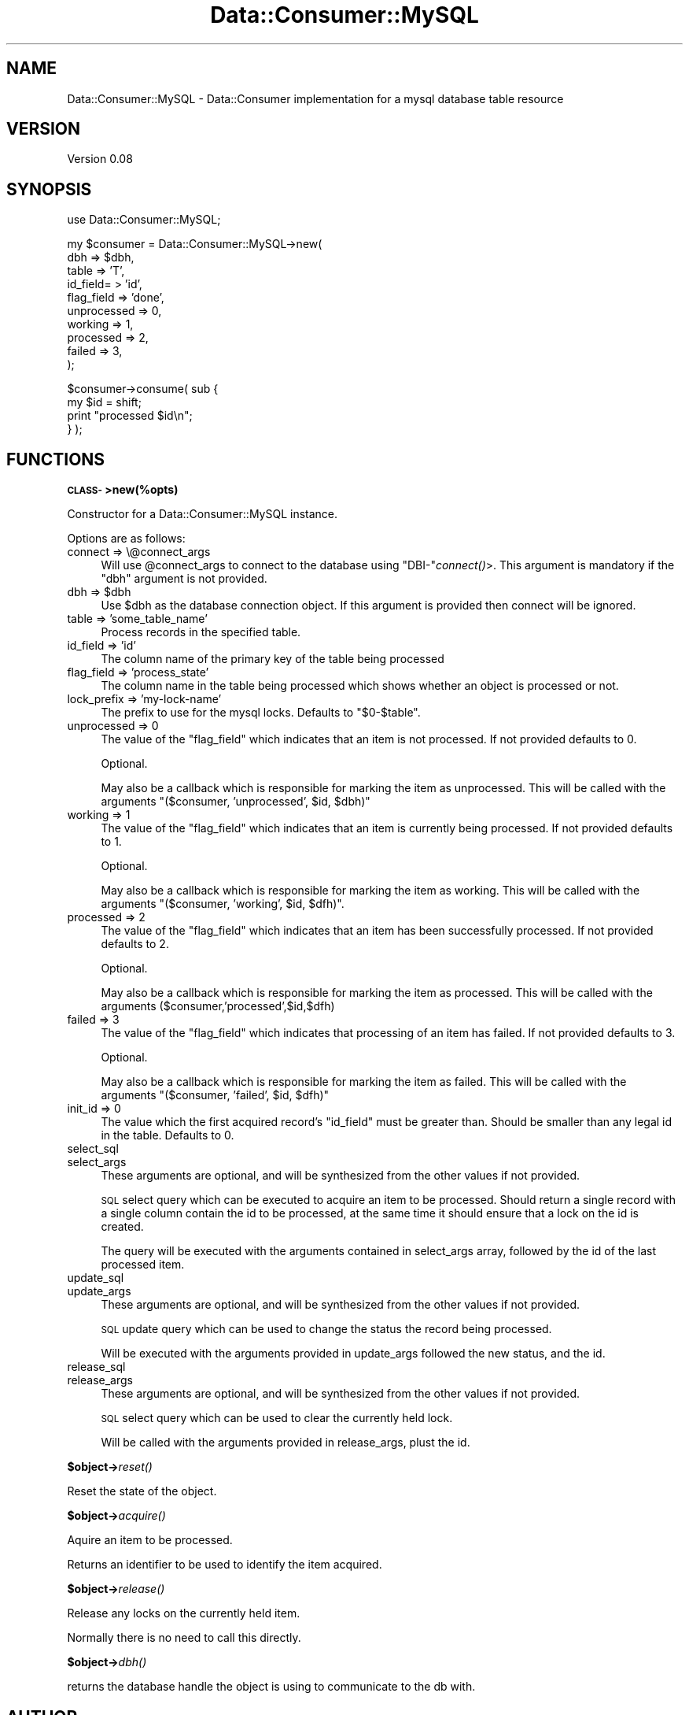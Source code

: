 .\" Automatically generated by Pod::Man v1.37, Pod::Parser v1.32
.\"
.\" Standard preamble:
.\" ========================================================================
.de Sh \" Subsection heading
.br
.if t .Sp
.ne 5
.PP
\fB\\$1\fR
.PP
..
.de Sp \" Vertical space (when we can't use .PP)
.if t .sp .5v
.if n .sp
..
.de Vb \" Begin verbatim text
.ft CW
.nf
.ne \\$1
..
.de Ve \" End verbatim text
.ft R
.fi
..
.\" Set up some character translations and predefined strings.  \*(-- will
.\" give an unbreakable dash, \*(PI will give pi, \*(L" will give a left
.\" double quote, and \*(R" will give a right double quote.  \*(C+ will
.\" give a nicer C++.  Capital omega is used to do unbreakable dashes and
.\" therefore won't be available.  \*(C` and \*(C' expand to `' in nroff,
.\" nothing in troff, for use with C<>.
.tr \(*W-
.ds C+ C\v'-.1v'\h'-1p'\s-2+\h'-1p'+\s0\v'.1v'\h'-1p'
.ie n \{\
.    ds -- \(*W-
.    ds PI pi
.    if (\n(.H=4u)&(1m=24u) .ds -- \(*W\h'-12u'\(*W\h'-12u'-\" diablo 10 pitch
.    if (\n(.H=4u)&(1m=20u) .ds -- \(*W\h'-12u'\(*W\h'-8u'-\"  diablo 12 pitch
.    ds L" ""
.    ds R" ""
.    ds C` ""
.    ds C' ""
'br\}
.el\{\
.    ds -- \|\(em\|
.    ds PI \(*p
.    ds L" ``
.    ds R" ''
'br\}
.\"
.\" If the F register is turned on, we'll generate index entries on stderr for
.\" titles (.TH), headers (.SH), subsections (.Sh), items (.Ip), and index
.\" entries marked with X<> in POD.  Of course, you'll have to process the
.\" output yourself in some meaningful fashion.
.if \nF \{\
.    de IX
.    tm Index:\\$1\t\\n%\t"\\$2"
..
.    nr % 0
.    rr F
.\}
.\"
.\" For nroff, turn off justification.  Always turn off hyphenation; it makes
.\" way too many mistakes in technical documents.
.hy 0
.if n .na
.\"
.\" Accent mark definitions (@(#)ms.acc 1.5 88/02/08 SMI; from UCB 4.2).
.\" Fear.  Run.  Save yourself.  No user-serviceable parts.
.    \" fudge factors for nroff and troff
.if n \{\
.    ds #H 0
.    ds #V .8m
.    ds #F .3m
.    ds #[ \f1
.    ds #] \fP
.\}
.if t \{\
.    ds #H ((1u-(\\\\n(.fu%2u))*.13m)
.    ds #V .6m
.    ds #F 0
.    ds #[ \&
.    ds #] \&
.\}
.    \" simple accents for nroff and troff
.if n \{\
.    ds ' \&
.    ds ` \&
.    ds ^ \&
.    ds , \&
.    ds ~ ~
.    ds /
.\}
.if t \{\
.    ds ' \\k:\h'-(\\n(.wu*8/10-\*(#H)'\'\h"|\\n:u"
.    ds ` \\k:\h'-(\\n(.wu*8/10-\*(#H)'\`\h'|\\n:u'
.    ds ^ \\k:\h'-(\\n(.wu*10/11-\*(#H)'^\h'|\\n:u'
.    ds , \\k:\h'-(\\n(.wu*8/10)',\h'|\\n:u'
.    ds ~ \\k:\h'-(\\n(.wu-\*(#H-.1m)'~\h'|\\n:u'
.    ds / \\k:\h'-(\\n(.wu*8/10-\*(#H)'\z\(sl\h'|\\n:u'
.\}
.    \" troff and (daisy-wheel) nroff accents
.ds : \\k:\h'-(\\n(.wu*8/10-\*(#H+.1m+\*(#F)'\v'-\*(#V'\z.\h'.2m+\*(#F'.\h'|\\n:u'\v'\*(#V'
.ds 8 \h'\*(#H'\(*b\h'-\*(#H'
.ds o \\k:\h'-(\\n(.wu+\w'\(de'u-\*(#H)/2u'\v'-.3n'\*(#[\z\(de\v'.3n'\h'|\\n:u'\*(#]
.ds d- \h'\*(#H'\(pd\h'-\w'~'u'\v'-.25m'\f2\(hy\fP\v'.25m'\h'-\*(#H'
.ds D- D\\k:\h'-\w'D'u'\v'-.11m'\z\(hy\v'.11m'\h'|\\n:u'
.ds th \*(#[\v'.3m'\s+1I\s-1\v'-.3m'\h'-(\w'I'u*2/3)'\s-1o\s+1\*(#]
.ds Th \*(#[\s+2I\s-2\h'-\w'I'u*3/5'\v'-.3m'o\v'.3m'\*(#]
.ds ae a\h'-(\w'a'u*4/10)'e
.ds Ae A\h'-(\w'A'u*4/10)'E
.    \" corrections for vroff
.if v .ds ~ \\k:\h'-(\\n(.wu*9/10-\*(#H)'\s-2\u~\d\s+2\h'|\\n:u'
.if v .ds ^ \\k:\h'-(\\n(.wu*10/11-\*(#H)'\v'-.4m'^\v'.4m'\h'|\\n:u'
.    \" for low resolution devices (crt and lpr)
.if \n(.H>23 .if \n(.V>19 \
\{\
.    ds : e
.    ds 8 ss
.    ds o a
.    ds d- d\h'-1'\(ga
.    ds D- D\h'-1'\(hy
.    ds th \o'bp'
.    ds Th \o'LP'
.    ds ae ae
.    ds Ae AE
.\}
.rm #[ #] #H #V #F C
.\" ========================================================================
.\"
.IX Title "Data::Consumer::MySQL 3"
.TH Data::Consumer::MySQL 3 "2008-02-17" "perl v5.8.8" "User Contributed Perl Documentation"
.SH "NAME"
Data::Consumer::MySQL \- Data::Consumer implementation for a mysql database table resource
.SH "VERSION"
.IX Header "VERSION"
Version 0.08
.SH "SYNOPSIS"
.IX Header "SYNOPSIS"
.Vb 1
\&    use Data::Consumer::MySQL;
.Ve
.PP
.Vb 10
\&    my $consumer = Data::Consumer::MySQL\->new(
\&        dbh => $dbh,
\&        table => 'T',
\&        id_field= > 'id',
\&        flag_field => 'done',
\&        unprocessed => 0,
\&        working => 1,
\&        processed => 2,
\&        failed => 3,
\&    );
.Ve
.PP
.Vb 4
\&    $consumer\->consume( sub {
\&        my $id = shift;
\&        print "processed $id\en";
\&    } );
.Ve
.SH "FUNCTIONS"
.IX Header "FUNCTIONS"
.Sh "\s-1CLASS\-\s0>new(%opts)"
.IX Subsection "CLASS->new(%opts)"
Constructor for a Data::Consumer::MySQL instance.
.PP
Options are as follows:
.IP "connect => \e@connect_args" 4
.IX Item "connect => @connect_args"
Will use \f(CW@connect_args\fR to connect to the database using
\&\f(CW\*(C`DBI\-\*(C'\fR\fIconnect()\fR>.  This argument is mandatory if the \f(CW\*(C`dbh\*(C'\fR argument is
not provided.
.ie n .IP "dbh => $dbh" 4
.el .IP "dbh => \f(CW$dbh\fR" 4
.IX Item "dbh => $dbh"
Use \f(CW$dbh\fR as the database connection object. If this argument is
provided then connect will be ignored.
.IP "table => 'some_table_name'" 4
.IX Item "table => 'some_table_name'"
Process records in the specified table.
.IP "id_field => 'id'" 4
.IX Item "id_field => 'id'"
The column name of the primary key of the table being processed
.IP "flag_field => 'process_state'" 4
.IX Item "flag_field => 'process_state'"
The column name in the table being processed which shows whether
an object is processed or not.
.IP "lock_prefix => 'my\-lock\-name'" 4
.IX Item "lock_prefix => 'my-lock-name'"
The prefix to use for the mysql locks. Defaults to \f(CW\*(C`$0\-$table\*(C'\fR.
.IP "unprocessed => 0" 4
.IX Item "unprocessed => 0"
The value of the \f(CW\*(C`flag_field\*(C'\fR which indicates that an item is not
processed. If not provided defaults to \f(CW0\fR.
.Sp
Optional.
.Sp
May also be a callback which is responsible for marking the item as
unprocessed.  This will be called with the arguments \f(CW\*(C`($consumer,
\&'unprocessed', $id, $dbh)\*(C'\fR
.IP "working => 1" 4
.IX Item "working => 1"
The value of the \f(CW\*(C`flag_field\*(C'\fR which indicates that an item is currently
being processed. If not provided defaults to \f(CW1\fR.
.Sp
Optional.
.Sp
May also be a callback which is responsible for marking the item as
working.  This will be called with the arguments \f(CW\*(C`($consumer,
\&'working', $id, $dfh)\*(C'\fR.
.IP "processed => 2" 4
.IX Item "processed => 2"
The value of the \f(CW\*(C`flag_field\*(C'\fR which indicates that an item has been
successfully processed. If not provided defaults to \f(CW2\fR.
.Sp
Optional.
.Sp
May also be a callback which is responsible for marking the item as processed.
This will be called with the arguments ($consumer,'processed',$id,$dfh)
.IP "failed => 3" 4
.IX Item "failed => 3"
The value of the \f(CW\*(C`flag_field\*(C'\fR which indicates that processing of an
item has failed. If not provided defaults to \f(CW3\fR.
.Sp
Optional.
.Sp
May also be a callback which is responsible for marking the item as
failed.  This will be called with the arguments \f(CW\*(C`($consumer, 'failed',
$id, $dfh)\*(C'\fR
.IP "init_id => 0" 4
.IX Item "init_id => 0"
The value which the first acquired record's \f(CW\*(C`id_field\*(C'\fR must be greater
than. Should be smaller than any legal id in the table. Defaults to \f(CW0\fR.
.IP "select_sql" 4
.IX Item "select_sql"
.PD 0
.IP "select_args" 4
.IX Item "select_args"
.PD
These arguments are optional, and will be synthesized from the other values if not provided.
.Sp
\&\s-1SQL\s0 select query which can be executed to acquire an item to be processed. Should
return a single record with a single column contain the id to be processed, at the
same time it should ensure that a lock on the id is created.
.Sp
The query will be executed with the arguments contained in select_args array, followed
by the id of the last processed item.
.IP "update_sql" 4
.IX Item "update_sql"
.PD 0
.IP "update_args" 4
.IX Item "update_args"
.PD
These arguments are optional, and will be synthesized from the other values if not provided.
.Sp
\&\s-1SQL\s0 update query which can be used to change the status the record being processed.
.Sp
Will be executed with the arguments provided in update_args followed the new status,
and the id.
.IP "release_sql" 4
.IX Item "release_sql"
.PD 0
.IP "release_args" 4
.IX Item "release_args"
.PD
These arguments are optional, and will be synthesized from the other values if not provided.
.Sp
\&\s-1SQL\s0 select query which can be used to clear the currently held lock.
.Sp
Will be called with the arguments provided in release_args, plust the id.
.Sh "$object\->\fIreset()\fP"
.IX Subsection "$object->reset()"
Reset the state of the object.
.Sh "$object\->\fIacquire()\fP"
.IX Subsection "$object->acquire()"
Aquire an item to be processed.
.PP
Returns an identifier to be used to identify the item acquired.
.Sh "$object\->\fIrelease()\fP"
.IX Subsection "$object->release()"
Release any locks on the currently held item.
.PP
Normally there is no need to call this directly.
.Sh "$object\->\fIdbh()\fP"
.IX Subsection "$object->dbh()"
returns the database handle the object is using to communicate to the db with.
.SH "AUTHOR"
.IX Header "AUTHOR"
Yves Orton, \f(CW\*(C`<YVES at cpan.org>\*(C'\fR
.SH "BUGS"
.IX Header "BUGS"
Please report any bugs or feature requests to
\&\f(CW\*(C`bug\-data\-consumer at rt.cpan.org\*(C'\fR, or through the web interface at
<http://rt.cpan.org/NoAuth/ReportBug.html?Queue=Data\-Consumer>.
.PP
I will be notified, and then you'll automatically be notified of progress on
your bug as I make changes.
.SH "ACKNOWLEDGEMENTS"
.IX Header "ACKNOWLEDGEMENTS"
Igor Sutton for ideas, testing and support.
.SH "COPYRIGHT & LICENSE"
.IX Header "COPYRIGHT & LICENSE"
Copyright 2008 Yves Orton, all rights reserved.
.PP
This program is free software; you can redistribute it and/or modify it
under the same terms as Perl itself.
